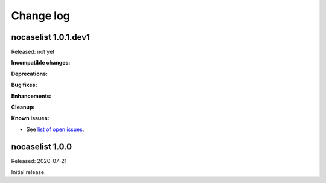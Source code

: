
.. _`Change log`:

Change log
==========


nocaselist 1.0.1.dev1
---------------------

Released: not yet

**Incompatible changes:**

**Deprecations:**

**Bug fixes:**

**Enhancements:**

**Cleanup:**

**Known issues:**

* See `list of open issues`_.

.. _`list of open issues`: https://github.com/pywbem/nocaselist/issues


nocaselist 1.0.0
----------------

Released: 2020-07-21

Initial release.

